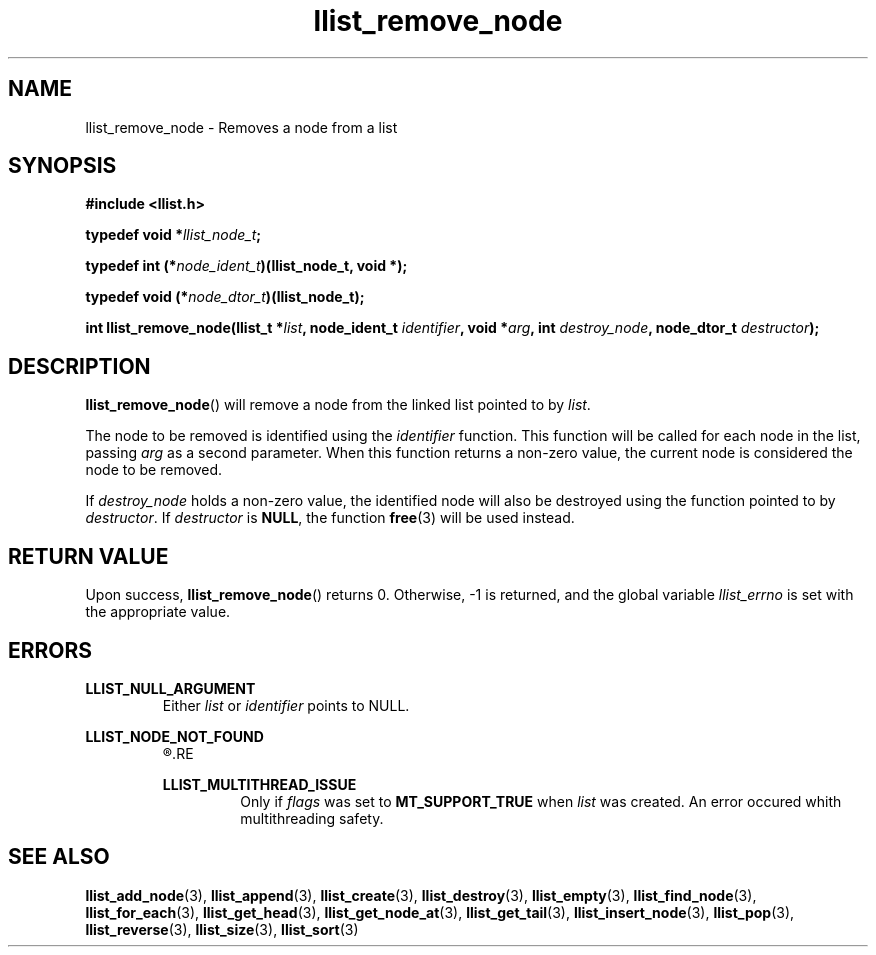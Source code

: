 .TH llist_remove_node 3 "June 2018" "Holberton School"

.SH NAME
llist_remove_node - Removes a node from a list

.SH SYNOPSIS
.B #include <llist.h>

.BI "typedef void *" "llist_node_t" ";"

.BI "typedef int (*" "node_ident_t" ")(llist_node_t, void *);"

.BI "typedef void (*" "node_dtor_t" ")(llist_node_t);"

.BI "int llist_remove_node(llist_t *" "list" ", node_ident_t " "identifier" ", void *" "arg" ", int " "destroy_node" ", node_dtor_t " "destructor" ");"

.SH DESCRIPTION
.BR "llist_remove_node" "() will remove a node from the linked list pointed to by"
.IR "list" "."

.RI "The node to be removed is identified using the " "identifier" " function."
.RI "This function will be called for each node in the list, passing " "arg" " as a second parameter."
.RI "When this function returns a non-zero value, the current node is considered the node to be removed."

.RI "If " "destroy_node" " holds a non-zero value, the identified node will also be destroyed using the function pointed to by " "destructor" "."
.RI "If " "destructor" " is"
.BR "NULL" ", the function " "free" "(3) will be used instead."

.SH RETURN VALUE
.RB "Upon success, " "llist_remove_node" "() returns 0. Otherwise, -1 is returned, and the global variable"
.IR "llist_errno" " is set with the appropriate value."

.SH ERRORS
.B LLIST_NULL_ARGUMENT
.RS
.RI "Either " "list" " or " "identifier" " points to NULL."
.RE

.B LLIST_NODE_NOT_FOUND
.RS
.R "The reference node could not be found"
.RE

.B LLIST_MULTITHREAD_ISSUE
.RS
.RI "Only if " "flags" " was set to"
.BR "MT_SUPPORT_TRUE" " when"
.IR "list" " was created. An error occured whith multithreading safety."
.RE

.SH SEE ALSO
.BR "llist_add_node" "(3),"
.BR "llist_append" "(3),"
.BR "llist_create" "(3),"
.BR "llist_destroy" "(3),"
.BR "llist_empty" "(3),"
.BR "llist_find_node" "(3),"
.BR "llist_for_each" "(3),"
.BR "llist_get_head" "(3),"
.BR "llist_get_node_at" "(3),"
.BR "llist_get_tail" "(3),"
.BR "llist_insert_node" "(3),"
.BR "llist_pop" "(3),"
.BR "llist_reverse" "(3),"
.BR "llist_size" "(3),"
.BR "llist_sort" "(3)"
